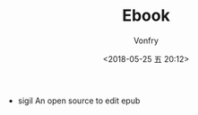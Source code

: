 #+TITLE: Ebook
#+Date: <2018-05-25 五 20:12>
#+AUTHOR: Vonfry

- sigil
  An open source to edit epub
